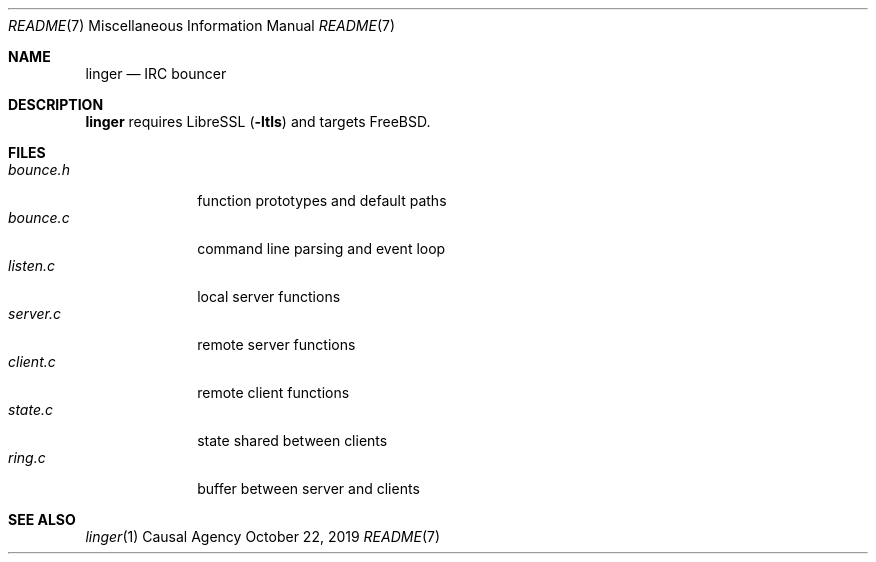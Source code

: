 .Dd October 22, 2019
.Dt README 7
.Os "Causal Agency"
.
.Sh NAME
.Nm linger
.Nd IRC bouncer
.
.Sh DESCRIPTION
.Nm
requires LibreSSL
.Pq Fl ltls
and targets
.Fx .
.
.Sh FILES
.Bl -tag -width "bounce.h" -compact
.It Pa bounce.h
function prototypes and default paths
.It Pa bounce.c
command line parsing and event loop
.It Pa listen.c
local server functions
.It Pa server.c
remote server functions
.It Pa client.c
remote client functions
.It Pa state.c
state shared between clients
.It Pa ring.c
buffer between server and clients
.El
.
.Sh SEE ALSO
.Xr linger 1

